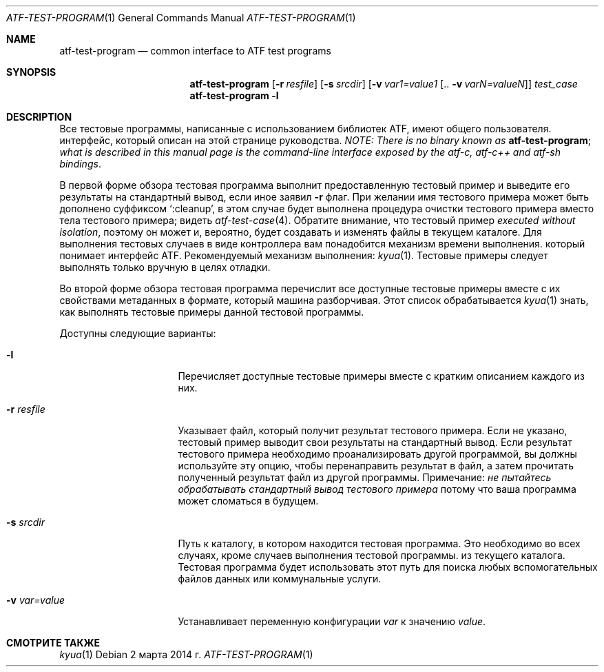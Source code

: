 .\" Copyright (c) 2007 The NetBSD Foundation, Inc.
.\" All rights reserved.
.\"
.\" Распространение и использование в исходной и двоичной формах, с или без
.\" изменения разрешены при соблюдении следующих условий
.\" которые встретились:
.\" 1. При повторном распространении исходного кода необходимо сохранять вышеуказанные авторские права.
.\" обратите внимание на этот список условий и следующий отказ от ответственности.
.\" 2. При распространении в двоичной форме необходимо воспроизводить вышеуказанные авторские права.
.\" обратите внимание, этот список условий и следующий отказ от ответственности в
.\" документация и/или другие материалы, прилагаемые к дистрибутиву.
.\"
.» ДАННОЕ ПРОГРАММНОЕ ОБЕСПЕЧЕНИЕ ПРЕДОСТАВЛЕНО NETBSD FOUNDATION, INC. И
.» УЧАСТНИКИ «КАК ЕСТЬ» И ЛЮБЫЕ ЯВНЫЕ ИЛИ ПОДРАЗУМЕВАЕМЫЕ ГАРАНТИИ,
.» ВКЛЮЧАЯ, НО НЕ ОГРАНИЧИВАЯСЬ, ПОДРАЗУМЕВАЕМЫЕ ГАРАНТИИ
.» ТОВАРНАЯ ПРИГОДНОСТЬ И ПРИГОДНОСТЬ ДЛЯ ОПРЕДЕЛЕННОЙ ЦЕЛИ ОТКАЗЫВАЕТСЯ.
.» НИ ПРИ КАКИХ ОБСТОЯТЕЛЬСТВАХ ФОНД ИЛИ ВКЛАДЧИКИ НЕ НЕСУТ ОТВЕТСТВЕННОСТИ ЗА ЛЮБЫЕ
.» ПРЯМОЙ, КОСВЕННЫЙ, СЛУЧАЙНЫЙ, ОСОБЫЙ, ПРИМЕРНЫЙ ИЛИ КОСВЕННЫЙ
.» УБЫТКИ (ВКЛЮЧАЯ, НО НЕ ОГРАНИЧИВАЯСЬ, ПРИОБРЕТЕНИЕ ЗАМЕНЫ
.» ТОВАРОВ ИЛИ УСЛУГ; ПОТЕРИ ИСПОЛЬЗОВАНИЯ, ДАННЫХ ИЛИ ПРИБЫЛИ; ИЛИ БИЗНЕСА
.\" ПЕРЕРЫВ) ОДНАКО ВЫЗВАН И ПО ЛЮБОЙ ТЕОРИИ ОТВЕТСТВЕННОСТИ, БОЛЬШЕ
.» ПО КОНТРАКТУ, СТРОГОВОЙ ОТВЕТСТВЕННОСТИ ИЛИ ПРАВИЛАМ (ВКЛЮЧАЯ НЕБРЕЖНОСТЬ ИЛИ
.\" ИНАЧЕ), ВОЗНИКАЮЩИХ ЛЮБЫМ СПОСОБОМ ИСПОЛЬЗОВАНИЯ ЭТОГО ПРОГРАММНОГО ОБЕСПЕЧЕНИЯ, ДАЖЕ
.» ЕСЛИ ПРЕДУПРЕЖДЕНО О ВОЗМОЖНОСТИ ТАКОГО УЩЕРБА.
.Dd 2 марта 2014 г.
.Dt ATF-TEST-PROGRAM 1
.Os
.Sh NAME
.Nm atf-test-program
.Nd common interface to ATF test programs
.Sh SYNOPSIS
.Nm
.Op Fl r Ar resfile
.Op Fl s Ar srcdir
.Op Fl v Ar var1=value1 Op .. Fl v Ar varN=valueN
.Ar test_case
.Nm
.Fl l
.Sh DESCRIPTION
Все тестовые программы, написанные с использованием библиотек ATF, имеют общего пользователя.
интерфейс, который описан на этой странице руководства.
.Em NOTE: There is no binary known as
.Nm ;
.Em what is described in this manual page is the command-line interface
.Em exposed by the atf-c, atf-c++ and atf-sh bindings .
.Pp
В первой форме обзора тестовая программа выполнит предоставленную
тестовый пример и выведите его результаты на стандартный вывод, если иное
заявил
.Fl r
флаг.
При желании имя тестового примера может быть дополнено суффиксом
.Sq :cleanup ,
в этом случае будет выполнена процедура очистки тестового примера
вместо тела тестового примера; видеть
.Xr atf-test-case 4 .
Обратите внимание, что тестовый пример
.Em executed without isolation ,
поэтому он может и, вероятно, будет создавать и изменять файлы в текущем каталоге.
Для выполнения тестовых случаев в виде контроллера вам понадобится механизм времени выполнения.
который понимает интерфейс ATF.
Рекомендуемый механизм выполнения:
.Xr kyua 1 .
Тестовые примеры следует выполнять только вручную в целях отладки.
.Pp
Во второй форме обзора тестовая программа перечислит все доступные
тестовые примеры вместе с их свойствами метаданных в формате, который
машина разборчивая.
Этот список обрабатывается
.Xr kyua 1
знать, как выполнять тестовые примеры данной тестовой программы.
.Pp
Доступны следующие варианты:
.Bl -tag -width XvXvarXvalueXX
.It Fl l
Перечисляет доступные тестовые примеры вместе с кратким описанием каждого из них.
.It Fl r Ar resfile
Указывает файл, который получит результат тестового примера.
Если не указано, тестовый пример выводит свои результаты на стандартный вывод.
Если результат тестового примера необходимо проанализировать другой программой, вы должны
используйте эту опцию, чтобы перенаправить результат в файл, а затем прочитать полученный результат
файл из другой программы.
Примечание:
.Em не пытайтесь обрабатывать стандартный вывод тестового примера
потому что ваша программа может сломаться в будущем.
.It Fl s Ar srcdir
Путь к каталогу, в котором находится тестовая программа.
Это необходимо во всех случаях, кроме случаев выполнения тестовой программы.
из текущего каталога.
Тестовая программа будет использовать этот путь для поиска любых вспомогательных файлов данных или
коммунальные услуги.
.It Fl v Ar var=value
Устанавливает переменную конфигурации
.Ar var
к значению
.Ar value .
.El
.Sh СМОТРИТЕ ТАКЖЕ
.Xr kyua 1
